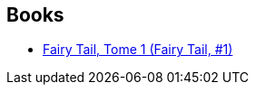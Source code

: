 :jbake-type: post
:jbake-status: published
:jbake-title: Docteur No
:jbake-tags: author
:jbake-date: 2016-07-14
:jbake-depth: ../../
:jbake-uri: goodreads/authors/1416339.adoc
:jbake-bigImage: https://s.gr-assets.com/assets/nophoto/user/u_200x266-e183445fd1a1b5cc7075bb1cf7043306.png
:jbake-source: https://www.goodreads.com/author/show/1416339
:jbake-style: goodreads goodreads-author no-index

## Books
* link:../books/9782845999145.html[Fairy Tail, Tome 1 (Fairy Tail, #1)]